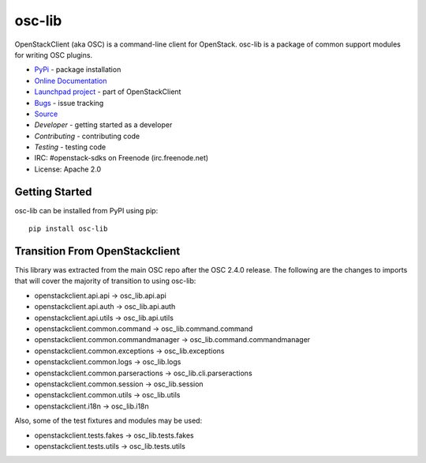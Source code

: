 =======
osc-lib
=======

.. image:: https://img.shields.io/pypi/v/osc-lib.svg
    :target: https://pypi.python.org/pypi/osc-lib/
    :alt: Latest Version

.. image:: https://img.shields.io/pypi/dm/osc-lib.svg
    :target: https://pypi.python.org/pypi/osc-lib/
    :alt: Downloads

OpenStackClient (aka OSC) is a command-line client for OpenStack. osc-lib
is a package of common support modules for writing OSC plugins.

* `PyPi`_ - package installation
* `Online Documentation`_
* `Launchpad project`_ - part of OpenStackClient
* `Bugs`_ - issue tracking
* `Source`_
* `Developer` - getting started as a developer
* `Contributing` - contributing code
* `Testing` - testing code
* IRC: #openstack-sdks on Freenode (irc.freenode.net)
* License: Apache 2.0

.. _PyPi: https://pypi.python.org/pypi/osc-lib
.. _Online Documentation: http://docs.openstack.org/developer/osc-lib/
.. _Launchpad project: https://launchpad.net/python-openstackclient
.. _Bugs: https://bugs.launchpad.net/python-openstackclient
.. _Source: https://git.openstack.org/cgit/openstack/osc-lib
.. _Developer: http://docs.openstack.org/project-team-guide/project-setup/python.html
.. _Contributing: http://docs.openstack.org/infra/manual/developers.html
.. _Testing: http://docs.openstack.org/developer/osc-lib/developing.html#testing

Getting Started
===============

osc-lib can be installed from PyPI using pip::

    pip install osc-lib

Transition From OpenStackclient
===============================

This library was extracted from the main OSC repo after the OSC 2.4.0 release.
The following are the changes to imports that will cover the majority of
transition to using osc-lib:

* openstackclient.api.api -> osc_lib.api.api
* openstackclient.api.auth -> osc_lib.api.auth
* openstackclient.api.utils -> osc_lib.api.utils
* openstackclient.common.command -> osc_lib.command.command
* openstackclient.common.commandmanager -> osc_lib.command.commandmanager
* openstackclient.common.exceptions -> osc_lib.exceptions
* openstackclient.common.logs -> osc_lib.logs
* openstackclient.common.parseractions -> osc_lib.cli.parseractions
* openstackclient.common.session -> osc_lib.session
* openstackclient.common.utils -> osc_lib.utils
* openstackclient.i18n -> osc_lib.i18n

Also, some of the test fixtures and modules may be used:

* openstackclient.tests.fakes -> osc_lib.tests.fakes
* openstackclient.tests.utils -> osc_lib.tests.utils



